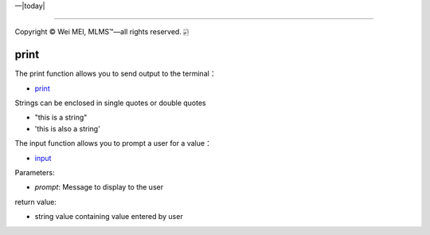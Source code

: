 |Deployment Status|  |Apache License|  |Documentation Status|  |Huawei Cloud|  |Python version|  |--|  |today| 

-------------------

.. |Deployment Status| image:: https://github.com/nickcafferry/Python-videos-for-beginners/workflows/deploy/badge.svg
   :target: https://github.com/nickcafferry/Python-videos-for-beginners/runs/1054191359?check_suite_focus=true
.. |Documentation Status| image:: https://readthedocs.org/projects/python-videos-for-beginners/badge/?version=latest
   :target: https://python-videos-for-beginners.readthedocs.io/en/latest/?badge=latest
.. |Apache License| image:: https://img.shields.io/badge/license-apache%202.0-blue.svg?style=flat)
   :target: http://www.apache.org/licenses/LICENSE-2.0
.. |Python version| image:: https://img.shields.io/badge/python-3.7,%203.8-brightgreen.svg
   :target: https://www.python.org/
.. |Huawei Cloud| image:: https://img.shields.io/badge/platform-huawei%20cloud-blue
   :target: https://auth.huaweicloud.com/authui/login.html?service=https%3A%2F%2Fconsole.huaweicloud.com%2Fconsole%2F%3Flocale%3Dzh-cn#/login

.. |--| unicode:: U+02014 .. em dash
   :trim:

Copyright |copy| Wei MEI, |MLMS (TM)| |---|
all rights reserved. 
|bamboo|

.. |copy| unicode:: 0xA9 .. copyright sign
.. |MLMS (TM)| unicode:: MLMS U+2122
   .. with trademark sign
.. |---| unicode:: U+02014 .. em dash
   :trim:

.. |bamboo| unicode:: 0x1F024 .. bamboo

print
======

The print function allows you to send output to the terminal：

.. py:function:: print(*objects, sep=' ', end='\n', file=sys.stdout, flush=False)
   
   Print objects to the text stream file, separated by sep and followed by end. sep, end, file and flush, if present, must be given as keyword arguments.
   
   All non-keyword arguments are converted to strings like str() does and written to the stream, separated by sep and followed by end. Both sep and end must be strings; they can also be None, which means to use the default values. If no objects are given, print() will just write end.
   
   The file argument must be an object with a write(string) method; if it is not present or None, sys.stdout will be used. Since printed arguments are converted to text strings, print() cannot be used with binary mode file objects. For these, use file.write(...) instead.
   
   Whether output is buffered is usually determined by file, but if the flush keyword argument is true, the stream is forcibly flushed.
   
   Changed in version 3.3: Added the flush keyword argument.
   
- `print <https://docs.python.org/3/library/functions.html#print>`_

Strings can be enclosed in single quotes or double quotes

- "this is a string"
- 'this is also a string'

The input function allows you to prompt a user for a value：

.. py:function:: input([prompt])

   If the prompt argument is present, it is written to standard output without a trailing newline. The function then reads a line from input, converts it to a string (stripping a trailing newline), and returns that. When EOF is read, EOFError is raised. Example:
   
   >>> s = input('--> ')  
   --> Monty Python's Flying Circus
   >>> s  
   "Monty Python's Flying Circus"
   
   If the readline module was loaded, then input() will use it to provide elaborate line editing and history features.
   
   Raises an auditing event builtins.input with argument prompt before reading input

   Raises an auditing event builtins.input/result with the result after successfully reading input.
   

- `input <https://docs.python.org/3/library/functions.html#input>`_
  
Parameters:

- `prompt`: Message to display to the user  

return value:

- string value containing value entered by user
